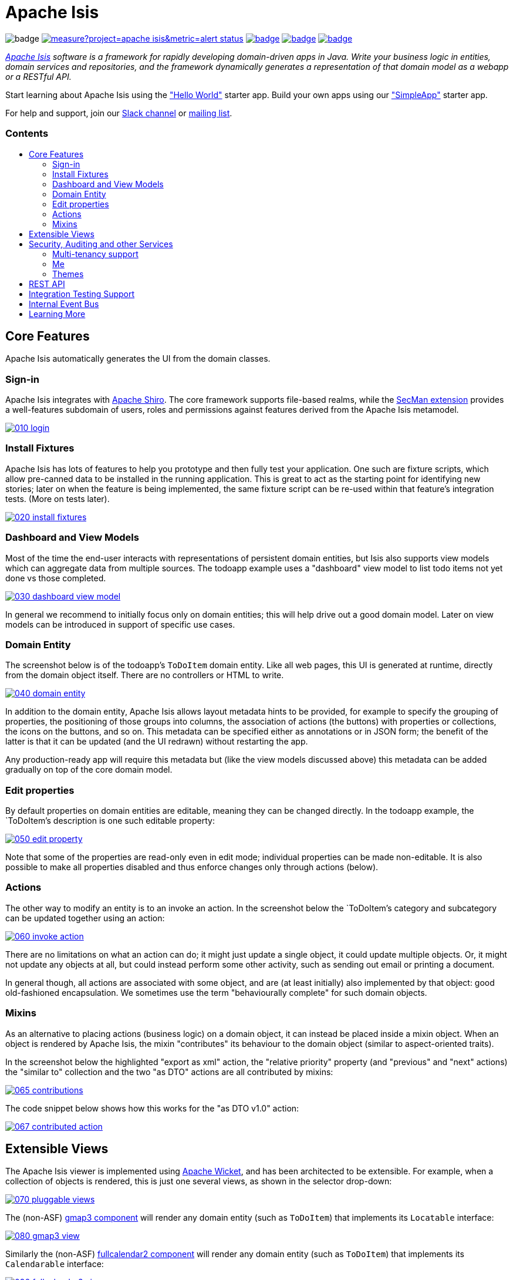 = Apache Isis
:toc:
:toc-title: pass:[<h3>Contents</h3>]
:toc-placement!:

image:https://maven-badges.herokuapp.com/maven-central/org.apache.isis.core/isis-core-applib/badge.svg[]
image:https://sonarcloud.io/api/project_badges/measure?project=apache_isis&metric=alert_status[link="https://sonarcloud.io/dashboard?id=apache_isis"]
image:https://github.com/apache/isis/workflows/Core/badge.svg[link="https://github.com/apache/isis/actions?query=workflow%3A%22Core%22"]
image:https://github.com/apache/isis/workflows/Site/badge.svg[link="https://github.com/apache/isis/actions?query=workflow%3A%22Site%22"]
image:https://github.com/apache-isis-committers/isis-nightly/workflows/Nightly/badge.svg[link="https://github.com/apache-isis-committers/isis-nightly/actions?query=workflow%3A%22Nightly%22"]

_http://isis.apache.org[Apache Isis] software is a framework for rapidly developing domain-driven apps in Java. Write your business logic in entities, domain services and repositories, and the framework dynamically generates a representation of that domain model as a webapp or a RESTful API._

Start learning about Apache Isis using the http://github.com/apache/isis-app-helloworld["Hello World"] starter app.
Build your own apps using our http://github.com/apache/isis-app-simpleapp["SimpleApp"] starter app.

For help and support, join our https://cwiki.apache.org/confluence/display/ISIS/Signing+up+to+Slack[Slack channel] or http://isis.apache.org/support.html[mailing list].

toc::[]

== Core Features

Apache Isis automatically generates the UI from the domain classes.

=== Sign-in

Apache Isis integrates with http://shiro.apache.org[Apache Shiro].
The core framework supports file-based realms, while the xref:security:ROOT:about.adoc[SecMan extension] provides a well-features subdomain of users, roles and permissions against features derived from the Apache Isis metamodel.


image::https://raw.githubusercontent.com/apache/isis/master/antora/components/docs/modules/ROOT/images/what-is-apache-isis/isis-in-pictures/010-login.png[link="https://raw.githubusercontent.com/apache/isis/master/antora/components/docs/modules/ROOT/images/what-is-apache-isis/isis-in-pictures/010-login.png"]


=== Install Fixtures

Apache Isis has lots of features to help you prototype and then fully test your application.
One such are fixture scripts, which allow pre-canned data to be installed in the running application.
This is great to act as the starting point for identifying new stories; later on when the feature is being implemented, the same fixture script can be re-used within that feature's integration tests.
(More on tests later).

image::https://raw.githubusercontent.com/apache/isis/master/antora/components/docs/modules/ROOT/images/what-is-apache-isis/isis-in-pictures/020-install-fixtures.png[link="https://raw.githubusercontent.com/apache/isis/master/antora/components/docs/modules/ROOT/images/what-is-apache-isis/isis-in-pictures/020-install-fixtures.png"]

=== Dashboard and View Models

Most of the time the end-user interacts with representations of persistent domain entities, but Isis also supports view models which can aggregate data from multiple sources.
The todoapp example uses a "dashboard" view model to list todo items not yet done vs those completed.

image::https://raw.githubusercontent.com/apache/isis/master/antora/components/docs/modules/ROOT/images/what-is-apache-isis/isis-in-pictures/030-dashboard-view-model.png[link="https://raw.githubusercontent.com/apache/isis/master/antora/components/docs/modules/ROOT/images/what-is-apache-isis/isis-in-pictures/030-dashboard-view-model.png"]

In general we recommend to initially focus only on domain entities; this will help drive out a good domain model.
Later on view models can be introduced in support of specific use cases.

=== Domain Entity

The screenshot below is of the todoapp's `ToDoItem` domain entity.
Like all web pages, this UI is generated at runtime, directly from the domain object itself.
There are no controllers or HTML to write.

image::https://raw.githubusercontent.com/apache/isis/master/antora/components/docs/modules/ROOT/images/what-is-apache-isis/isis-in-pictures/040-domain-entity.png[link="https://raw.githubusercontent.com/apache/isis/master/antora/components/docs/modules/ROOT/images/what-is-apache-isis/isis-in-pictures/"]

In addition to the domain entity, Apache Isis allows layout metadata hints to be provided, for example to specify the grouping of properties, the positioning of those groups into columns, the association of actions (the buttons) with properties or collections, the icons on the buttons, and so on.
This metadata can be specified either as annotations or in JSON form; the benefit of the latter is that it can be updated (and the UI redrawn) without restarting the app.

Any production-ready app will require this metadata but (like the view models discussed above) this metadata can be added gradually on top of the core domain model.

=== Edit properties

By default properties on domain entities are editable, meaning they can be changed directly.
In the todoapp example, the `ToDoItem`'s description is one such editable property:

image::https://raw.githubusercontent.com/apache/isis/master/antora/components/docs/modules/ROOT/images/what-is-apache-isis/isis-in-pictures/050-edit-property.png[link="https://raw.githubusercontent.com/apache/isis/master/antora/components/docs/modules/ROOT/images/what-is-apache-isis/isis-in-pictures/050-edit-property.png"]

Note that some of the properties are read-only even in edit mode; individual properties can be made non-editable.
It is also possible to make all properties disabled and thus enforce changes only through actions (below).

=== Actions

The other way to modify an entity is to an invoke an action.
In the screenshot below the `ToDoItem`'s category and subcategory can be updated together using an action:

image::https://raw.githubusercontent.com/apache/isis/master/antora/components/docs/modules/ROOT/images/what-is-apache-isis/isis-in-pictures/060-invoke-action.png[link="https://raw.githubusercontent.com/apache/isis/master/antora/components/docs/modules/ROOT/images/what-is-apache-isis/isis-in-pictures/060-invoke-action.png"]

There are no limitations on what an action can do; it might just update a single object, it could update multiple objects.
Or, it might not update any objects at all, but could instead perform some other activity, such as sending out email or printing a document.

In general though, all actions are associated with some object, and are (at least initially) also implemented by that object: good old-fashioned encapsulation.
We sometimes use the term "behaviourally complete" for such domain objects.

=== Mixins

As an alternative to placing actions (business logic) on a domain object, it can instead be placed inside a mixin object.
When an object is rendered by Apache Isis, the mixin "contributes" its behaviour to the domain object (similar to aspect-oriented traits).

In the screenshot below the highlighted "export as xml" action, the "relative priority" property (and "previous" and "next" actions) the "similar to" collection and the two "as DTO" actions are all contributed by mixins:

image::https://raw.githubusercontent.com/apache/isis/master/antora/components/docs/modules/ROOT/images/what-is-apache-isis/isis-in-pictures/065-contributions.png[link="https://raw.githubusercontent.com/apache/isis/master/antora/components/docs/modules/ROOT/images/what-is-apache-isis/isis-in-pictures/065-contributions.png"]

The code snippet below shows how this works for the "as DTO v1.0" action:

image::https://raw.githubusercontent.com/apache/isis/master/antora/components/docs/modules/ROOT/images/what-is-apache-isis/isis-in-pictures/067-contributed-action.png[link="https://raw.githubusercontent.com/apache/isis/master/antora/components/docs/modules/ROOT/images/what-is-apache-isis/isis-in-pictures/067-contributed-action.png"]




== Extensible Views

The Apache Isis viewer is implemented using http://wicket.apache.org[Apache Wicket], and has been architected to be extensible.
For example, when a collection of objects is rendered, this is just one several views, as shown in the selector drop-down:

image::https://raw.githubusercontent.com/apache/isis/master/antora/components/docs/modules/ROOT/images/what-is-apache-isis/isis-in-pictures/070-pluggable-views.png[link="https://raw.githubusercontent.com/apache/isis/master/antora/components/docs/modules/ROOT/images/what-is-apache-isis/isis-in-pictures/070-pluggable-views.png"]

The (non-ASF) link:https://platform.incode.org/modules/wkt/gmap3/wkt-gmap3.html[gmap3 component] will render any domain entity (such as `ToDoItem`) that implements its `Locatable` interface:

image::https://raw.githubusercontent.com/apache/isis/master/antora/components/docs/modules/ROOT/images/what-is-apache-isis/isis-in-pictures/080-gmap3-view.png[link="https://raw.githubusercontent.com/apache/isis/master/antora/components/docs/modules/ROOT/images/what-is-apache-isis/isis-in-pictures/080-gmap3-view.png"]

Similarly the (non-ASF) link:https://platform.incode.org/modules/wkt/fullcalendar2/wkt-fullcalendar2.html[fullcalendar2 component] will render any domain entity (such as `ToDoItem`) that implements its `Calendarable` interface:

image::https://raw.githubusercontent.com/apache/isis/master/antora/components/docs/modules/ROOT/images/what-is-apache-isis/isis-in-pictures/090-fullcalendar2-view.png[link="https://raw.githubusercontent.com/apache/isis/master/antora/components/docs/modules/ROOT/images/what-is-apache-isis/isis-in-pictures/090-fullcalendar2-view.png"]


Yet another "view" (though this one is rather simpler) is that provided by the (non-ASF) link:https://platform.incode.org/modules/wkt/excel/wkt-excel.html[excel component].
This provides a download button to the table as a spreadsheet:

image::https://raw.githubusercontent.com/apache/isis/master/antora/components/docs/modules/ROOT/images/what-is-apache-isis/isis-in-pictures/100-excel-view-and-docx.png[link="https://raw.githubusercontent.com/apache/isis/master/antora/components/docs/modules/ROOT/images/what-is-apache-isis/isis-in-pictures/100-excel-view-and-docx.png"]

The screenshot above also shows an "export to Word" action.
This is _not_ a view but instead is a (contributed) action that uses the (non-ASF) link:https://platform.incode.org/modules/lib/docx/lib-docx.html[docx library] module to perform a "mail-merge":

image::https://raw.githubusercontent.com/apache/isis/master/antora/components/docs/modules/ROOT/images/what-is-apache-isis/isis-in-pictures/110-docx.png[link="https://raw.githubusercontent.com/apache/isis/master/antora/components/docs/modules/ROOT/images/what-is-apache-isis/isis-in-pictures/110-docx.png"]




== Security, Auditing and other Services

As well as providing extensions to the UI, the framework has a rich set of extensions to support various cross-cutting concerns.

Under the activity menu are four sets of services which provide support for _user session logging/auditing_, _command profiling_, _(object change) auditing_ (shown) and (inter-system) _event publishing_:

image::https://raw.githubusercontent.com/apache/isis/master/antora/components/docs/modules/ROOT/images/what-is-apache-isis/isis-in-pictures/120-auditing.png[link="https://raw.githubusercontent.com/apache/isis/master/antora/components/docs/modules/ROOT/images/what-is-apache-isis/isis-in-pictures/120-auditing.png"]

In the security menu is access to the rich set of functionality provided by the SecMan extension:

image::https://raw.githubusercontent.com/apache/isis/master/antora/components/docs/modules/ROOT/images/what-is-apache-isis/isis-in-pictures/130-security.png[link="https://raw.githubusercontent.com/apache/isis/master/antora/components/docs/modules/ROOT/images/what-is-apache-isis/isis-in-pictures/130-security.png"]

In the prototyping menu is the ability to download a GNU gettext `.po` file for translation.
This file can then be translated into multiple languages so that your app can support different locales. Note that this feature is part of Apache Isis core:

image::https://raw.githubusercontent.com/apache/isis/master/antora/components/docs/modules/ROOT/images/what-is-apache-isis/isis-in-pictures/140-i18n.png[link="https://raw.githubusercontent.com/apache/isis/master/antora/components/docs/modules/ROOT/images/what-is-apache-isis/isis-in-pictures/140-i18n.png"]

The framework also provides an extension module for managing _application and user settings_.
Most apps (the todoapp example included) won't expose these services directly, but will usually wrap them in their own app-specific settings service that trivially delegates to the settings module's services:

image::https://raw.githubusercontent.com/apache/isis/master/antora/components/docs/modules/ROOT/images/what-is-apache-isis/isis-in-pictures/150-appsettings.png[link="https://raw.githubusercontent.com/apache/isis/master/antora/components/docs/modules/ROOT/images/what-is-apache-isis/isis-in-pictures/150-appsettings.png"]

=== Multi-tenancy support

Of the various modules in the Incode Platform, the link:https://platform.incode.org/modules/spi/security/spi-security.html[security module] has the most features.

NOTE: this module has now been integrated into the Apache Isis framework itself, as the xref:security:ROOT:about.adoc[SecMan extension].

One significant feature of the is the ability to associate users and objects with a "tenancy".
The todoapp uses this feature so that different users' list of todo items are kept separate from one another.
A user with administrator is able to switch their own "tenancy" to the tenancy of some other user, in order to access the objects in that tenancy:

image::https://raw.githubusercontent.com/apache/isis/master/antora/components/docs/modules/ROOT/images/what-is-apache-isis/isis-in-pictures/160-switch-tenancy.png[link="https://raw.githubusercontent.com/apache/isis/master/antora/components/docs/modules/ROOT/images/what-is-apache-isis/isis-in-pictures/160-switch-tenancy.png"]

For more details, see the security module's link:https://platform.incode.org/modules/spi/security/spi-security.html[README] (or xref:security:ROOT:about.adoc[SecMan extension])..

=== Me

Most of the security module's domain services are on the "security" menu, which would normally be accessible only to administrators.
Kept separate is the "me" action:

image::https://raw.githubusercontent.com/apache/isis/master/antora/components/docs/modules/ROOT/images/what-is-apache-isis/isis-in-pictures/170-me.png[link="https://raw.githubusercontent.com/apache/isis/master/antora/components/docs/modules/ROOT/images/what-is-apache-isis/isis-in-pictures/170-me.png"]

Assuming they have been granted permissions, this allows a user to access an entity representing their own user account:

image::https://raw.githubusercontent.com/apache/isis/master/antora/components/docs/modules/ROOT/images/what-is-apache-isis/isis-in-pictures/180-app-user-entity.png[link="https://raw.githubusercontent.com/apache/isis/master/antora/components/docs/modules/ROOT/images/what-is-apache-isis/isis-in-pictures/180-app-user-entity.png"]

If not all of these properties are required, then they can be hidden either using security or though Isis' internal event bus (described below).
Conversely, additional properties can be "grafted onto" the user using the contributed properties/collections discussed previously.

=== Themes

Apache Isis' Wicket viewer uses link:http://getbootstrap.com[Twitter Bootstrap], which means that it can be themed.
If more than one theme has been configured for the app, then the viewer allows the end-user to switch their theme:

image::https://raw.githubusercontent.com/apache/isis/master/antora/components/docs/modules/ROOT/images/what-is-apache-isis/isis-in-pictures/190-switch-theme.png[link="https://raw.githubusercontent.com/apache/isis/master/antora/components/docs/modules/ROOT/images/what-is-apache-isis/isis-in-pictures/190-switch-theme.png"]



== REST API

In addition to Isis' Wicket viewer, it also provides a fully fledged REST API, as an implementation of the http://restfulobjects.org[Restful Objects] specification.
The screenshot below shows accessing this REST API using a Chrome plugin:

image::https://raw.githubusercontent.com/apache/isis/master/antora/components/docs/modules/ROOT/images/what-is-apache-isis/isis-in-pictures/200-rest-api.png[link="https://raw.githubusercontent.com/apache/isis/master/antora/components/docs/modules/ROOT/images/what-is-apache-isis/isis-in-pictures/200-rest-api.png"]

Like the Wicket viewer, the REST API is generated automatically from the domain objects (entities and view models).



== Integration Testing Support

Earlier on we noted that Apache Isis allows fixtures to be installed through the UI.
These same fixture scripts can be reused within integration tests.
For example, the code snippet below shows how the `FixtureScripts` service injected into an integration test can then be used to set up data:

image::https://raw.githubusercontent.com/apache/isis/master/antora/components/docs/modules/ROOT/images/what-is-apache-isis/isis-in-pictures/210-fixture-scripts.png[link="https://raw.githubusercontent.com/apache/isis/master/antora/components/docs/modules/ROOT/images/what-is-apache-isis/isis-in-pictures/210-fixture-scripts.png"]

The tests themselves are run in junit.
While these are integration tests (so talking to a real database), they are no more complex than a regular unit test:

image::https://raw.githubusercontent.com/apache/isis/master/antora/components/docs/modules/ROOT/images/what-is-apache-isis/isis-in-pictures/220-testing-happy-case.png[link="https://raw.githubusercontent.com/apache/isis/master/antora/components/docs/modules/ROOT/images/what-is-apache-isis/isis-in-pictures/220-testing-happy-case.png"]


To simulate the business rules enforced by Apache Isis, the domain object can be "wrapped" in a proxy.
For example, if using the Wicket viewer then Apache Isis will enforce the rule (implemented in the `ToDoItem` class itself) that a completed item cannot have the "completed" action invoked upon it.
The wrapper simulates this by throwing an appropriate exception:

image::https://raw.githubusercontent.com/apache/isis/master/antora/components/docs/modules/ROOT/images/what-is-apache-isis/isis-in-pictures/230-testing-wrapper-factory.png[link="https://raw.githubusercontent.com/apache/isis/master/antora/components/docs/modules/ROOT/images/what-is-apache-isis/isis-in-pictures/230-testing-wrapper-factory.png"]




== Internal Event Bus

Contributions, discussed earlier, are an important tool in ensuring that the packages within your Apache Isis application are decoupled; by extracting out actions the order of dependency between packages can effectively be reversed.

Another important tool to ensure your codebase remains maintainable is Isis' internal event bus.
It is probably best explained by example; the code below says that the "complete" action should emit a `ToDoItem.Completed` event:

image::https://raw.githubusercontent.com/apache/isis/master/antora/components/docs/modules/ROOT/images/what-is-apache-isis/isis-in-pictures/240-domain-events.png[link="https://raw.githubusercontent.com/apache/isis/master/antora/components/docs/modules/ROOT/images/what-is-apache-isis/isis-in-pictures/240-domain-events.png"]

Domain service (application-scoped, stateless) can then subscribe to this event:

image::https://raw.githubusercontent.com/apache/isis/master/antora/components/docs/modules/ROOT/images/what-is-apache-isis/isis-in-pictures/250-domain-event-subscriber.png[link="https://raw.githubusercontent.com/apache/isis/master/antora/components/docs/modules/ROOT/images/what-is-apache-isis/isis-in-pictures/250-domain-event-subscriber.png"]

And this test verifies that completing an action causes the subscriber to be called:

image::https://raw.githubusercontent.com/apache/isis/master/antora/components/docs/modules/ROOT/images/what-is-apache-isis/isis-in-pictures/260-domain-event-test.png[link="https://raw.githubusercontent.com/apache/isis/master/antora/components/docs/modules/ROOT/images/what-is-apache-isis/isis-in-pictures/260-domain-event-test.png"]

In fact, the domain event is fired not once, but (up to) 5 times.
It is called 3 times prior to execution, to check that the action is visible, enabled and that arguments are valid.
It is then additionally called prior to execution, and also called after execution.
What this means is that a subscriber can in either veto access to an action of some publishing object, and/or it can perform cascading updates if the action is allowed to proceed.

Moreover, domain events are fired for all properties and collections, not just actions.
Thus, subscribers can therefore switch on or switch off different parts of an application.
Indeed, the example todoapp demonstrates this.




== Learning More

The Apache Isis http://isis.apache.org[website] has lots of useful information and is being continually updated.

Or, you can just start coding using the https:github.com/apache/isis-app-simpleapp[SimpleApp] starter app.

And if you need help or support, join our https://cwiki.apache.org/confluence/display/ISIS/Signing+up+to+Slack[ASF Slack channel] or our http://isis.apache.org/support.html[mailing list].


